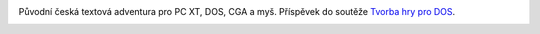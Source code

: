.. image:: titul.png

Původní česká textová adventura pro PC XT, DOS, CGA a myš. Příspěvek do soutěže `Tvorba hry pro DOS`_.

.. image:: hra_paleta1.png



.. image:: hra_paleta0.png

.. _`Tvorba hry pro DOS`: https://www.high-voltage.cz/2019/soutez-tvorba-hry-pro-dos-hvdosdev2019/
